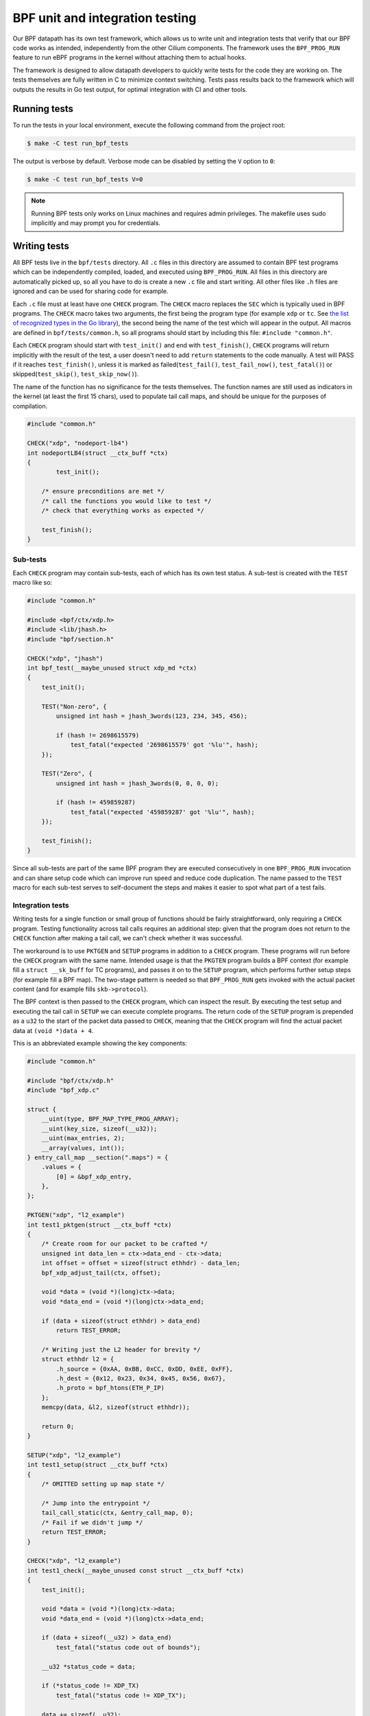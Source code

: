 .. only:: not (epub or latex or html)

    WARNING: You are looking at unreleased Cilium documentation.
    Please use the official rendered version released here:
    https://docs.cilium.io

.. _bpf_testing:

********************************
BPF unit and integration testing
********************************

Our BPF datapath has its own test framework, which allows us to write unit and integration tests that 
verify that our BPF code works as intended, independently from the other Cilium components. The 
framework uses the ``BPF_PROG_RUN`` feature to run eBPF programs in the kernel without attaching
them to actual hooks.

The framework is designed to allow datapath developers to quickly write tests
for the code they are working on. The tests themselves are fully written in C to minimize context
switching. Tests pass results back to the framework which will outputs the results in Go test output,
for optimal integration with CI and other tools.

Running tests
=============

To run the tests in your local environment, execute the following command from the project root:

.. code-block:: shell-session

    $ make -C test run_bpf_tests

The output is verbose by default. Verbose mode can be disabled by setting the ``V`` option to ``0``:

.. code-block:: shell-session

    $ make -C test run_bpf_tests V=0

.. note:: 

    Running BPF tests only works on Linux machines and requires admin privileges.
    The makefile uses sudo implicitly and may prompt you for credentials.

Writing tests
=============

All BPF tests live in the ``bpf/tests`` directory. All ``.c`` files in this directory are assumed to
contain BPF test programs which can be independently compiled, loaded, and executed using 
``BPF_PROG_RUN``. All files in this directory are automatically picked up, so all you have to do is 
create a new ``.c`` file and start writing. All other files like ``.h`` files are ignored and can be
used for sharing code for example.

Each ``.c`` file must at least have one ``CHECK`` program. The ``CHECK`` macro replaces the ``SEC`` which is
typically used in BPF programs. The ``CHECK`` macro takes two arguments, the first being the program
type (for example ``xdp`` or ``tc``. See `the list of recognized types in the Go library
<https://github.com/cilium/ebpf/blob/49ebb13083886fc350167f2cde067e094a2b5037/elf_reader.go#L1074>`__),
the second being the name of the test which will appear in the output. All macros are defined in 
``bpf/tests/common.h``, so all programs should start by including this file: ``#include "common.h"``.

Each ``CHECK`` program should start with ``test_init()`` and end with ``test_finish()``, ``CHECK`` programs
will return implicitly with the result of the test, a user doesn't need to add ``return`` statements
to the code manually. A test will PASS if it reaches ``test_finish()``, unless it is marked as 
failed(``test_fail()``, ``test_fail_now()``, ``test_fatal()``) or skipped(``test_skip()``, ``test_skip_now()``).

The name of the function has no significance for the tests themselves. The function names are still
used as indicators in the kernel (at least the first 15 chars), used to populate tail call maps, 
and should be unique for the purposes of compilation.

.. code-block:: c
    
    #include "common.h"

    CHECK("xdp", "nodeport-lb4")
    int nodeportLB4(struct __ctx_buff *ctx)
    {
	    test_init();

        /* ensure preconditions are met */
        /* call the functions you would like to test */
        /* check that everything works as expected */
        
        test_finish();
    }

Sub-tests
---------

Each ``CHECK`` program may contain sub-tests, each of which has its own test status. A sub-test is
created with the ``TEST`` macro like so:

.. code-block:: c

    #include "common.h"

    #include <bpf/ctx/xdp.h>
    #include <lib/jhash.h>
    #include "bpf/section.h"

    CHECK("xdp", "jhash")
    int bpf_test(__maybe_unused struct xdp_md *ctx)
    {
        test_init();

        TEST("Non-zero", {
            unsigned int hash = jhash_3words(123, 234, 345, 456);

            if (hash != 2698615579)
                test_fatal("expected '2698615579' got '%lu'", hash);
        });

        TEST("Zero", {
            unsigned int hash = jhash_3words(0, 0, 0, 0);

            if (hash != 459859287)
                test_fatal("expected '459859287' got '%lu'", hash);
        });

        test_finish();
    }

Since all sub-tests are part of the same BPF program they are executed consecutively in one 
``BPF_PROG_RUN`` invocation and can share setup code which can improve run speed and reduce code duplication.
The name passed to the ``TEST`` macro for each sub-test serves to self-document the steps and makes it easier to spot what part of a test fails.

Integration tests
-----------------

Writing tests for a single function or small group of functions should be fairly straightforward, 
only requiring a ``CHECK`` program. Testing functionality across tail calls requires an additional step: 
given that the program does not return to the ``CHECK`` function after making a tail call, we can't check whether it was successful.

The workaround is to use ``PKTGEN`` and ``SETUP`` programs in addition to a ``CHECK`` program.
These programs will run before the ``CHECK`` program with the same name.
Intended usage is that the ``PKGTEN`` program builds a BPF context (for example fill a ``struct __sk_buff`` for TC programs), and passes it on
to the ``SETUP`` program, which performs further setup steps (for example fill a BPF map). The two-stage pattern is needed so that ``BPF_PROG_RUN`` gets
invoked with the actual packet content (and for example fills ``skb->protocol``).

The BPF context is then passed to the ``CHECK`` program, which can inspect the result. By executing the test setup and executing the tail
call in ``SETUP`` we can execute complete programs.  The return code of the ``SETUP`` program is prepended as a ``u32`` to the start of the
packet data passed to ``CHECK``, meaning that the ``CHECK`` program will find the actual packet data at ``(void *)data + 4``.

This is an abbreviated example showing the key components:

.. code-block:: c
    
    #include "common.h"

    #include "bpf/ctx/xdp.h"
    #include "bpf_xdp.c"

    struct {
        __uint(type, BPF_MAP_TYPE_PROG_ARRAY);
        __uint(key_size, sizeof(__u32));
        __uint(max_entries, 2);
        __array(values, int());
    } entry_call_map __section(".maps") = {
        .values = {
            [0] = &bpf_xdp_entry,
        },
    };

    PKTGEN("xdp", "l2_example")
    int test1_pktgen(struct __ctx_buff *ctx)
    {
        /* Create room for our packet to be crafted */
        unsigned int data_len = ctx->data_end - ctx->data;
        int offset = offset = sizeof(struct ethhdr) - data_len;
        bpf_xdp_adjust_tail(ctx, offset);

        void *data = (void *)(long)ctx->data;
        void *data_end = (void *)(long)ctx->data_end;

        if (data + sizeof(struct ethhdr) > data_end)
            return TEST_ERROR;

        /* Writing just the L2 header for brevity */
        struct ethhdr l2 = {
            .h_source = {0xAA, 0xBB, 0xCC, 0xDD, 0xEE, 0xFF},
            .h_dest = {0x12, 0x23, 0x34, 0x45, 0x56, 0x67},
            .h_proto = bpf_htons(ETH_P_IP)
        };
        memcpy(data, &l2, sizeof(struct ethhdr));

        return 0;
    }

    SETUP("xdp", "l2_example")
    int test1_setup(struct __ctx_buff *ctx)
    {
        /* OMITTED setting up map state */

        /* Jump into the entrypoint */
        tail_call_static(ctx, &entry_call_map, 0);
        /* Fail if we didn't jump */
        return TEST_ERROR;
    }

    CHECK("xdp", "l2_example")
    int test1_check(__maybe_unused const struct __ctx_buff *ctx)
    {
        test_init();

        void *data = (void *)(long)ctx->data;
        void *data_end = (void *)(long)ctx->data_end;

        if (data + sizeof(__u32) > data_end)
            test_fatal("status code out of bounds");

        __u32 *status_code = data;

        if (*status_code != XDP_TX)
            test_fatal("status code != XDP_TX");

        data += sizeof(__u32);

        if (data + sizeof(struct ethhdr) > data_end)
            test_fatal("ctx doesn't fit ethhdr");

        struct ethhdr *l2 = data;

        data += sizeof(struct ethhdr);

        if (memcmp(l2->h_source, fib_smac, sizeof(fib_smac)))
            test_fatal("l2->h_source != fib_smac");

        if (memcmp(l2->h_dest, fib_dmac, sizeof(fib_dmac)))
            test_fatal("l2->h_dest != fib_dmac");

        if (data + sizeof(struct iphdr) > data_end)
            test_fatal("ctx doesn't fit iphdr");

        test_finish();
    }

Function reference
------------------

* ``test_log(fmt, args...)`` - writes a log message. The conversion specifiers supported by *fmt* are the same as for
  ``bpf_trace_printk()``. They are **%d**, **%i**, **%u**, **%x**, **%ld**, **%li**, **%lu**, **%lx**, **%lld**, **%lli**, 
  **%llu**, **%llx**. No modifier (size of field, padding with zeroes, etc.) is available.

* ``test_fail()`` - marks the current test or sub-test as failed but will continue execution.

* ``test_fail_now()`` - marks the current test or sub-test as failed and will stop execution of the 
  test or sub-test (If called in a sub-test, the other sub-tests will still run).

* ``test_fatal(fmt, args...)`` - writes a log and then calls ``test_fail_now()``

* ``assert(stmt)`` - asserts that the statement within is true and call ``test_fail_now()`` otherwise.
  ``assert`` will log the file and line number of the assert statement.

* ``test_skip()`` - marks the current test or sub-test as skipped but will continue execution.

* ``test_skip_now()`` - marks the current test or sub-test as skipped and will stop execution of the 
  test or sub-test (If called in a sub-test, the other sub-tests will still run).

* ``test_init()`` - initializes the internal state for the test and must be called before any of the 
  functions above can be called.

* ``test_finish()`` - submits the results and returns from the current function.

.. warning::
    Functions that halt the execution (``test_fail_now()``, ``test_fatal()``, ``test_skip_now()``) can't be
    used within both a sub-test (``TEST``) and ``for``, ``while``, or ``switch/case`` blocks since they use the ``break`` keyword to stop a
    sub-test. These functions can still be used from within ``for``, ``while`` and ``switch/case`` blocks if no 
    sub-tests are used, because in that case the flow interruption happens via ``return``.

Function mocking
----------------

Being able to mock out a function is a great tool to have when creating tests for a number of 
reasons. You might for example want to test what happens if a specific function returns an error 
to see if it is handled gracefully. You might want to proxy function calls to record if the function
under test actually called specific dependencies. Or you might want to test code that uses helpers
which rely on a state we can't set in BPF, like the routing table.

Mocking is easy with this framework:

1. Create a function with a unique name and the same signature as the function it is replacing.

2. Create a macro with the exact same name as the function we want to replace and point it to the
   function created in step 1. For example ``#define original_function our_mocked_function```

3. Include the file which contains the definition we are replacing.

The following example mocks out the fib_lookup helper call and replaces it with our
mocked version, since we don't actually have routes for the IPs we want to test:

.. code-block:: c

    #include "common.h"

    #include "bpf/ctx/xdp.h"

    #define fib_lookup mock_fib_lookup

    static const char fib_smac[6] = {0xDE, 0xAD, 0xBE, 0xEF, 0x01, 0x02};
    static const char fib_dmac[6] = {0x13, 0x37, 0x13, 0x37, 0x13, 0x37};

    long mock_fib_lookup(__maybe_unused void *ctx, struct bpf_fib_lookup *params,
                __maybe_unused int plen, __maybe_unused __u32 flags)
    {
        memcpy(params->smac, fib_smac, sizeof(fib_smac));
        memcpy(params->dmac, fib_dmac, sizeof(fib_dmac));
        return 0;
    }

    #include "bpf_xdp.c"
    #include "lib/nodeport.h"

Limitations
-----------

For all its benefits there are some limitations to this way of testing:

* Code must pass the verifier, so our setup and test code has to obey the same rules as other BPF
  programs. A side effect is that it automatically guarantees that all code that passes will also
  load. The biggest concern is the complexity limit on older kernels, this can be somewhat mitigated
  by separating heavy setup work into its own ``SETUP`` program and optionally tail calling into the 
  code to be tested, to ensure the testing harness doesn't push us over the complexity limit.

* Test functions like ``test_log()``, ``test_fail()``, ``test_skip()`` can only be executed within the 
  scope of the main program or a ``TEST``. These functions rely on local variables set by ``test_init()`` 
  and will produce errors when used in other functions. 
  
* Functions that halt the execution (``test_fail_now()``, ``test_fatal()``, ``test_skip_now()``) can't be
  used within both a sub-test (``TEST``) and ``for``, ``while``, or ``switch/case`` blocks since they use the ``break`` keyword to stop a
  sub-test. These functions can still be used from within ``for``, ``while`` and ``switch/case`` blocks if no 
  sub-tests are used, because in that case the flow interruption happens via ``return``.

* Sub-test names can't use more than 127 characters.

* Log messages can't use more than 127 characters and have no more than 12 arguments.
